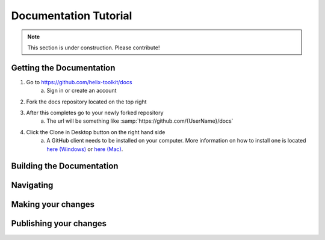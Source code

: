 ======================
Documentation Tutorial
======================
.. note:: This section is under construction. Please contribute!

Getting the Documentation
=========================

1. Go to `<https://github.com/helix-toolkit/docs>`_
	a. Sign in or create an account
2. Fork the docs repository located on the top right

.. image:: documentation-tutorial-images/Fork.png

3. After this completes go to your newly forked repository
	a. The url will be something like :samp:`https://github.com/{UserName}/docs`
4. Click the Clone in Desktop button on the right hand side
	a. A GitHub client needs to be installed on your computer. More information on how to install one is located `here (Windows) <https://windows.github.com/>`_ or `here (Mac) <https://mac.github.com/>`_.
	
.. image:: documentation-tutorial-images/CloneinDesktop.PNG

Building the Documentation
==========================

Navigating
==========

Making your changes
===================

Publishing your changes
=========================